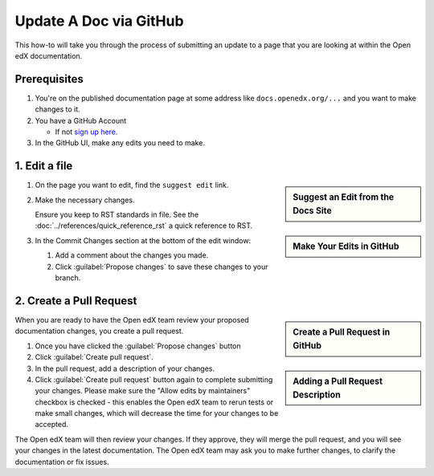 Update A Doc via GitHub
#######################

This how-to will take you through the process of submitting an update to a page
that you are looking at within the Open edX documentation.

Prerequisites
*************

#. You're on the published documentation page at some address like ``docs.openedx.org/...`` and you want to make changes to it.

#. You have a GitHub Account

   * If not `sign up here`_.

#. In the GitHub UI, make any edits you need to make.

.. _sign up here: https://github.com/signup

1. Edit a file
**************

.. sidebar:: Suggest an Edit from the Docs Site

   .. thumbnail:: /_images/documentors_howto_update_a_doc/suggest_edit_link.png

.. sidebar:: Make Your Edits in GitHub

  .. thumbnail:: /_images/documentors_howto_update_a_doc/edit_in_github.png

#. On the page you want to edit, find the ``suggest edit`` link.

#. Make the necessary changes.

   Ensure you keep to RST standards in file.  See the :doc:`../references/quick_reference_rst` a quick reference to RST.

#. In the Commit Changes section at the bottom of the edit window:

   #. Add a comment about the changes you made.

   #. Click :guilabel:`Propose changes` to save these changes to your branch.

2. Create a Pull Request
************************

.. sidebar:: Create a Pull Request in GitHub

  .. thumbnail:: /_images/documentors_howto_update_a_doc/create_pr_screen1.png

.. sidebar:: Adding a Pull Request Description

  .. thumbnail:: /_images/documentors_howto_update_a_doc/create_pr_screen2.png

When you are ready to have the Open edX team review your proposed documentation changes, you create a pull request.

#. Once you have clicked the :guilabel:`Propose changes` button

#. Click :guilabel:`Create pull request`.

#. In the pull request, add a description of your changes.

#. Click :guilabel:`Create pull request` button again to complete submitting your changes. Please make sure the "Allow edits by maintainers" checkbox is checked - this enables the Open edX team to rerun tests or make small changes, which will decrease the time for your changes to be accepted.

The Open edX team will then review your changes. If they approve, they will merge the pull request, and you will see your changes in the latest documentation. The Open edX team may ask you to make further changes, to clarify the documentation or fix issues.
